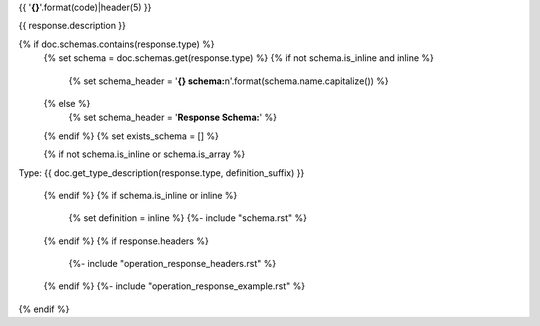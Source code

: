{{ '**{}**'.format(code)|header(5) }}

{{ response.description }}

{% if doc.schemas.contains(response.type) %}
    {% set schema = doc.schemas.get(response.type) %}
    {% if not schema.is_inline and inline %}
        {% set schema_header = '**{} schema:**\n'.format(schema.name.capitalize()) %}
    {% else %}
        {% set schema_header = '**Response Schema:**' %}
    {% endif %}
    {% set exists_schema = [] %}

    {% if not schema.is_inline or schema.is_array %}
Type: {{ doc.get_type_description(response.type, definition_suffix) }}

    {% endif %}
    {% if schema.is_inline or inline %}
        {% set definition = inline %}
        {%- include "schema.rst" %}

    {% endif %}
    {% if response.headers %}
        {%- include "operation_response_headers.rst" %}

    {% endif %}
    {%- include "operation_response_example.rst" %}

{% endif %}
